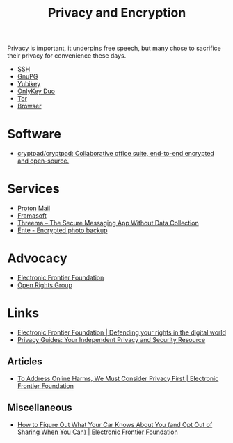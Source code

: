 :PROPERTIES:
:ID:       b5000932-0fec-4353-acc4-0cb02127c9ac
:mtime:    20240716155322 20240323194442 20240301231300 20240122165548 20240107095430 20231221072710 20231211080603 20231121210843
:ctime:    20231121210843
:END:
#+TITLE: Privacy and Encryption
#+FILETAGS: :privacy:encyrption:ssh:gpg:

Privacy is important, it underpins free speech, but many chose to sacrifice their privacy for convenience these days.

+ [[id:ae1e9b97-feb0-4f1a-b804-b89edaf5a790][SSH]]
+ [[id:929e3de1-5c9c-4b1a-9e7d-7c5464649f87][GnuPG]]
+ [[id:1f44c0fe-5b1c-4a02-a623-18c4eebbc851][Yubikey]]
+ [[id:7b94d7b3-b765-4874-90bd-d558cc8742b5][OnlyKey Duo]]
+ [[id:fa6ee84e-ad08-4d8e-a544-943ec864c9f9][Tor]]
+ [[id:899eb7a6-22d6-493a-a67f-b05bd89917d0][Browser]]

* Software

+ [[https://github.com/cryptpad/cryptpad][cryptpad/cryptpad: Collaborative office suite, end-to-end encrypted and open-source.]]

* Services

+ [[https://protonmail.com][Proton Mail]]
+ [[https://framasoft.org/en/][Framasoft]]
+ [[https://threema.ch/en/home][Threema – The Secure Messaging App Without Data Collection]]
+ [[https://ente.io/][Ente - Encrypted photo backup]]

* Advocacy

+ [[https://www.eff.org/][Electronic Frontier Foundation]]
+ [[https://www.openrightsgroup.org/][Open Rights Group]]

* Links

+ [[https://www.eff.org/][Electronic Frontier Foundation | Defending your rights in the digital world]]
+ [[https://www.privacyguides.org/en/][Privacy Guides: Your Independent Privacy and Security Resource]]

** Articles

+ [[https://www.eff.org/deeplinks/2023/11/address-online-harms-we-must-first-do-privacy][To Address Online Harms, We Must Consider Privacy First | Electronic Frontier Foundation]]

** Miscellaneous

+ [[https://www.eff.org/deeplinks/2024/03/how-figure-out-what-your-car-knows-about-you-and-opt-out-sharing-when-you-can][How to Figure Out What Your Car Knows About You (and Opt Out of Sharing When You Can) | Electronic Frontier Foundation]]
